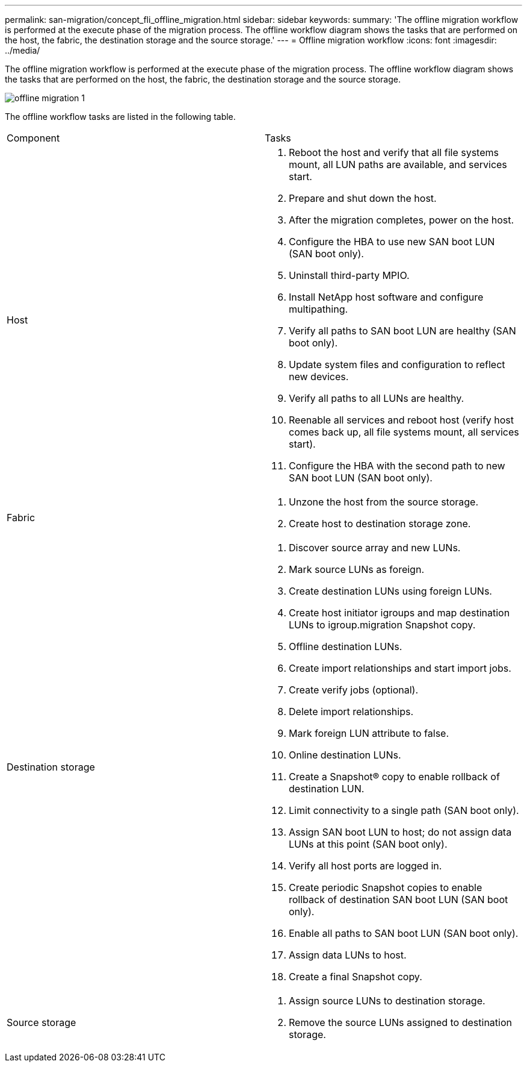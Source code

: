 ---
permalink: san-migration/concept_fli_offline_migration.html
sidebar: sidebar
keywords: 
summary: 'The offline migration workflow is performed at the execute phase of the migration process. The offline workflow diagram shows the tasks that are performed on the host, the fabric, the destination storage and the source storage.'
---
= Offline migration workflow
:icons: font
:imagesdir: ../media/

[.lead]
The offline migration workflow is performed at the execute phase of the migration process. The offline workflow diagram shows the tasks that are performed on the host, the fabric, the destination storage and the source storage.

image::../media/offline_migration_1.png[]

The offline workflow tasks are listed in the following table.

|===
| Component| Tasks
a|
Host
a|

. Reboot the host and verify that all file systems mount, all LUN paths are available, and services start.
. Prepare and shut down the host.
. After the migration completes, power on the host.
. Configure the HBA to use new SAN boot LUN (SAN boot only).
. Uninstall third-party MPIO.
. Install NetApp host software and configure multipathing.
. Verify all paths to SAN boot LUN are healthy (SAN boot only).
. Update system files and configuration to reflect new devices.
. Verify all paths to all LUNs are healthy.
. Reenable all services and reboot host (verify host comes back up, all file systems mount, all services start).
. Configure the HBA with the second path to new SAN boot LUN (SAN boot only).

a|
Fabric
a|

. Unzone the host from the source storage.
. Create host to destination storage zone.

a|
Destination storage
a|

. Discover source array and new LUNs.
. Mark source LUNs as foreign.
. Create destination LUNs using foreign LUNs.
. Create host initiator igroups and map destination LUNs to igroup.migration Snapshot copy.
. Offline destination LUNs.
. Create import relationships and start import jobs.
. Create verify jobs (optional).
. Delete import relationships.
. Mark foreign LUN attribute to false.
. Online destination LUNs.
. Create a Snapshot® copy to enable rollback of destination LUN.
. Limit connectivity to a single path (SAN boot only).
. Assign SAN boot LUN to host; do not assign data LUNs at this point (SAN boot only).
. Verify all host ports are logged in.
. Create periodic Snapshot copies to enable rollback of destination SAN boot LUN (SAN boot only).
. Enable all paths to SAN boot LUN (SAN boot only).
. Assign data LUNs to host.
. Create a final Snapshot copy.

a|
Source storage
a|

. Assign source LUNs to destination storage.
. Remove the source LUNs assigned to destination storage.

|===
